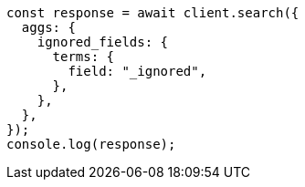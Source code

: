 // This file is autogenerated, DO NOT EDIT
// Use `node scripts/generate-docs-examples.js` to generate the docs examples

[source, js]
----
const response = await client.search({
  aggs: {
    ignored_fields: {
      terms: {
        field: "_ignored",
      },
    },
  },
});
console.log(response);
----
